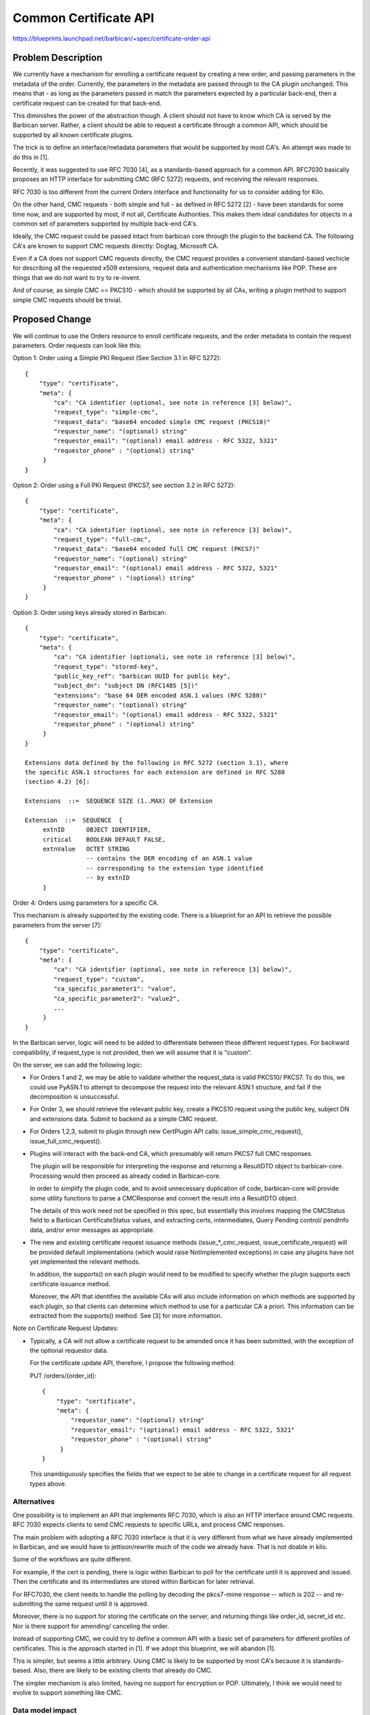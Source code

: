 ..
 This work is licensed under a Creative Commons Attribution 3.0 Unported
 License.

 http://creativecommons.org/licenses/by/3.0/legalcode

=======================
Common Certificate API
=======================

https://blueprints.launchpad.net/barbican/+spec/certificate-order-api

Problem Description
===================

We currently have a mechanism for enrolling a certificate request by creating
a new order, and passing parameters in the metadata of the order.  Currently,
the parameters in the metadata are passed through to the CA plugin unchanged.
This means that - as long as the parameters passed in match the parameters
expected by a particular back-end, then a  certificate request can be created
for that back-end.

This diminishes the power of the abstraction though.  A client should not
have to know which CA is served by the Barbican server.  Rather, a client
should be able to request a certificate through a common API, which should be
supported by all known certificate plugins.

The trick is to define an interface/metadata parameters that would be
supported by most CA's.  An attempt was made to do this in [1].

Recently, it was suggested to use RFC 7030 [4], as a standards-based approach
for a common API.  RFC7030 basically proposes an HTTP interface for submitting
CMC (RFC 5272) requests, and receiving the relevant responses.

RFC 7030 is too different from the current Orders interface and functionality
for us to consider adding for Kilo.

On the other hand, CMC requests - both simple and full - as defined in
RFC 5272 [2] - have been standards for some time now, and are supported by
most, if not all, Certificate Authorities.  This makes them ideal candidates
for objects in a common set of parameters supported by multiple back-end
CA's.

Ideally, the CMC request could be passed intact from barbican core
through the plugin to the backend CA.  The following CA's are known to support
CMC requests directly: Dogtag, Microsoft CA.

Even if a CA does not support CMC requests directly, the CMC request provides
a convenient standard-based vechicle for describing all the requested x509
extensions, request data and authentication mechanisms like POP.  These are
things that we do not want to try to re-invent.

And of course, as simple CMC == PKCS10 - which should be supported by all CAs,
writing a plugin method to support simple CMC requests should be trivial.

Proposed Change
===============

We will continue to use the Orders resource to enroll certificate requests,
and the order metadata to contain the request parameters.  Order requests
can look like this:

Option 1: Order using a Simple PKI Request (See Section 3.1 in RFC 5272)::

    {
        "type": "certificate",
        "meta": {
            "ca": "CA identifier (optional, see note in reference [3] below)",
            "request_type": "simple-cmc",
            "request_data": "base64 encoded simple CMC request (PKCS10)"
            "requestor_name": "(optional) string"
            "requestor_email": "(optional) email address - RFC 5322, 5321"
            "requestor_phone" : "(optional) string"
         }
    }

Option 2: Order using a Full PKI Request (PKCS7, see section 3.2 in RFC 5272)::

    {
        "type": "certificate",
        "meta": {
            "ca": "CA identifier (optional, see note in reference [3] below)",
            "request_type": "full-cmc",
            "request_data": "base64 encoded full CMC request (PKCS7)"
            "requestor_name": "(optional) string"
            "requestor_email": "(optional) email address - RFC 5322, 5321"
            "requestor_phone" : "(optional) string"
         }
    }

Option 3: Order using keys already stored in Barbican::

    {
        "type": "certificate",
        "meta": {
            "ca": "CA identifier (optionali, see note in reference [3] below)",
            "request_type": "stored-key",
            "public_key_ref": "barbican UUID for public key",
            "subject_dn": "subject DN (RFC1485 [5])"
            "extensions": "base 64 DER encoded ASN.1 values (RFC 5280)"
            "requestor_name": "(optional) string"
            "requestor_email": "(optional) email address - RFC 5322, 5321"
            "requestor_phone" : "(optional) string"
         }
    }

    Extensions data defined by the following in RFC 5272 (section 3.1), where
    the specific ASN.1 structures for each extension are defined in RFC 5280
    (section 4.2) [6]:

    Extensions  ::=  SEQUENCE SIZE (1..MAX) OF Extension

    Extension  ::=  SEQUENCE  {
         extnID      OBJECT IDENTIFIER,
         critical    BOOLEAN DEFAULT FALSE,
         extnValue   OCTET STRING
                     -- contains the DER encoding of an ASN.1 value
                     -- corresponding to the extension type identified
                     -- by extnID
         }

Order 4: Orders using parameters for a specific CA.

This mechanism is already supported by the existing code.  There is a
blueprint for an API to retrieve the possible parameters from the server [7]::

    {
        "type": "certificate",
        "meta": {
            "ca": "CA identifier (optional, see note in reference [3] below)",
            "request_type": "custom",
            "ca_specific_parameter1": "value",
            "ca_specific_parameter2": "value2",
            ...
         }
    }

In the Barbican server, logic will need to be added to differentiate between
these different request types.  For backward compatibility, if request_type
is not provided, then we will assume that it is "custom".

On the server, we can add the following logic:

* For Orders 1 and 2, we may be able to validate whether the request_data
  is valid PKCS10/ PKCS7. To do this, we could use PyASN.1 to attempt to
  decompose the request into the relevant ASN.1 structure, and fail if the
  decomposition is unsuccessful.

* For Order 3, we should retrieve the relevant public key, create a PKCS10
  request using the public key, subject DN and extensions data.  Submit to
  backend as a simple CMC request.

* For Orders 1,2,3, submit to plugin through new CertPlugin API calls:
  issue_simple_cmc_request(), issue_full_cmc_request().

* Plugins will interact with the back-end CA, which presumably will return
  PKCS7 full CMC responses.

  The plugin will be responsible for interpreting the response and returning
  a ResultDTO object to barbican-core.  Processing would then proceed as
  already coded in Barbican-core.

  In order to simplify the plugin code, and to avoid unnecessary duplication
  of code, barbican-core will provide some utility functions to parse a
  CMCResponse and convert the result into a ResultDTO object.

  The details of this work need not be specified in this spec, but essentially
  this involves mapping the CMCStatus field to a Barbican CertificateStatus
  values, and extracting certs, intermediates, Query Pending control/ pendInfo
  data, and/or error messages as appropriate.

* The new and existing certificate request issuance methods
  (issue_*_cmc_request, issue_certificate_request) will be provided default
  implementations (which would raise NotImplemented exceptions) in case any
  plugins have not yet implemented the relevant methods.

  In addition, the supports() on each plugin would need to be modified to
  specify whether the plugin supports each certificate issuance method.

  Moreover, the API that identifies the available CAs will also include
  information on which methods are supported by each plugin, so that clients
  can determine which method to use for a particular CA a priori.  This
  information can be extracted from the supports() method.  See [3] for more
  information.

Note on Certificate Request Updates:

* Typically, a CA will not allow a certificate request to be amended once it
  has been submitted, with the exception of the optional requestor data.

  For the certificate update API, therefore, I propose the following method:

  PUT /orders/{order_id}::

    {
        "type": "certificate",
        "meta": {
            "requestor_name": "(optional) string"
            "requestor_email": "(optional) email address - RFC 5322, 5321"
            "requestor_phone" : "(optional) string"
         }
    }

  This unambiguously specifies the fields that we expect to be able to change
  in a certificate request for all request types above.

Alternatives
------------

One possibility is to implement an API that implements RFC 7030, which is also
an HTTP interface around CMC requests. RFC 7030 expects clients to send CMC
requests to specific URLs, and process CMC responses.

The main problem with adopting a RFC 7030 interface is that it is very
different from what we have already implemented in Barbican, and we would have
to jettison/rewrite much of the code we already have.  That is not doable in
kilo.

Some of the workflows are quite different.

For example, if the cert is pending, there is logic within Barbican to poll
for the certificate until it is approved and issued. Then the certificate
and its intermediates are stored within Barbican for later retrieval.

For RFC7030, the client needs to handle the polling by decoding the pkcs7-mime
response -- which is 202 -- and re-submitting the same request until it is
approved.

Moreover, there is no support for storing the certificate on the server,
and returning things like order_id, secret_id etc. Nor is there support for
amending/ canceling the order.

Instead of supporting CMC, we could try to define a common API with a basic set
of parameters for different profiles of certificates.  This is the approach
started in [1].  If we adopt this blueprint, we will abandon [1].

This is simpler, but seems a little arbitrary.  Using CMC is likely to be
supported by most CA's because it is standards-based.  Also, there are likely
to be existing clients that already do CMC.

The simpler mechanism is also limited, having no support for encryption or POP.
Ultimately, I think we would need to evolve to support something like CMC.

Data model impact
-----------------

We may need to add addtional data in the order_metadata, but this should not
result in database changes.

REST API impact
---------------

See above in proposed changes.

Security impact
---------------

None

Notifications & Audit Impact
----------------------------

None, other than additional audit changes needed.

Other end user impact
---------------------

There will need to be changes in either barbican-client or certmonger
to support the new API.

Performance Impact
------------------

There will be some additional processing that will need to be done to parse
the CMCRequest.  These changes are not covered in the spec.

Other deployer impact
---------------------

None.

Developer impact
----------------

Plugin developers will need to modify the supports() method to specify
which issuance methods they will support.  This information will be used
to appropriately route certificate requests, and to notify the client of
the CA's capabilities when interacting with the interface defined in [3].

Plugin developers will need to implement two new methods:
issue_simple_cmc_request() and issue_full_cmc_request() if they want to
support these requests.  We expect simple CMC to be easy to implement
because simple CMS == PKCS10.

Implementation
==============

Assignee(s)

Primary assignee:
    alee
    chellygel
    dave-mccowan
    woodster

Work Items
----------

* Modify API code to parse the new Order parameters and pass the data
  to lower levels.

* Add code to validate CMC request data.

* Add code to certificate_manger.py to send the requests to the plugins.
  Modify the plugin interface contract to provide default implementations.

* Plugins should modify the supports() method and implement the new methods
  as appropriate.

* Add code to certificate_manager.py to parse a CMC Response and convert
  into a ResultDTO object to return to barbican-core.

* Add client code.  This probably requires a separate blueprint.

Dependencies
============

This work should do done in conjunction with the work on the interface
to get CA identifiers in [3].

Testing
=======

More unit and functional tests will be needed.

Documentation Impact
====================

Docs (including sphinx and plugin docs) will need to be changed to
reflect this API.

References
==========

[1] https://review.openstack.org/#/c/129695 Existing Blueprint to define a
set of common cert API parameters.

[2] http://tools.ietf.org/html/rfc5272 Certificate Management over CMS

[3] API for getting CA identifiers is defined in this blueprint.  In addition,
there is an API for getting the CA signing certificate and intermediates.
https://review.openstack.org/129048

[4] https://tools.ietf.org/html/rfc7030 Enrollment over Secure Transport

[5] http://tools.ietf.org/html/rfc1485
A string representation of distinguished names

[6] http://tools.ietf.org/html/rfc5280 Internet X.509 Public Key
Infrastructure Certificate and Certificate Revocation List (CRL) Profile

[7] https://review.openstack.org/129377 API for getting CA specific
certificate enrollment parameters.

[8] LibEST implementation https://github.com/cisco/libest
